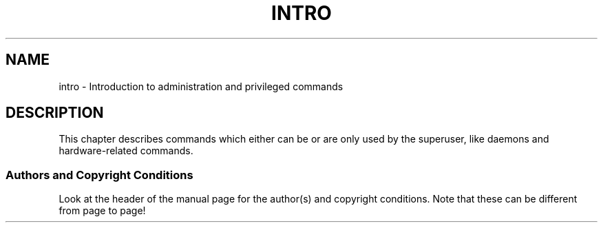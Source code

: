 .\" Copyright (c) 1993 Michael Haardt (michael@moria.de), Fri Apr  2 11:32:09 MET DST 1993
.\"
.\" This is free documentation; you can redistribute it and/or
.\" modify it under the terms of the GNU General Public License as
.\" published by the Free Software Foundation; either version 2 of
.\" the License, or (at your option) any later version.
.\"
.\" The GNU General Public License's references to "object code"
.\" and "executables" are to be interpreted as the output of any
.\" document formatting or typesetting system, including
.\" intermediate and printed output.
.\"
.\" This manual is distributed in the hope that it will be useful,
.\" but WITHOUT ANY WARRANTY; without even the implied warranty of
.\" MERCHANTABILITY or FITNESS FOR A PARTICULAR PURPOSE.  See the
.\" GNU General Public License for more details.
.\"
.\" You should have received a copy of the GNU General Public
.\" License along with this manual; if not, write to the Free
.\" Software Foundation, Inc., 59 Temple Place, Suite 330, Boston, MA 02111,
.\" USA.
.\"
.\" Modified Sat Jul 24 17:35:48 1993 by Rik Faith (faith@cs.unc.edu)
.TH INTRO 8 1993-07-24 "Linux" "Linux Programmer's Manual"
.SH NAME
intro \- Introduction to administration and privileged commands
.SH DESCRIPTION
This chapter describes commands which either can be or are only used by
the superuser, like daemons and hardware-related commands.
.SS Authors and Copyright Conditions
Look at the header of the manual page for the author(s) and copyright
conditions.
Note that these can be different from page to page!
